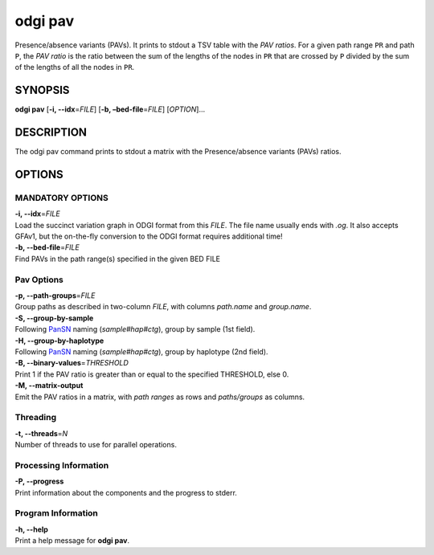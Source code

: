 .. _odgi pav:

#########
odgi pav
#########

Presence/absence variants (PAVs).
It prints to stdout a TSV table with the `PAV ratios`.
For a given path range ``PR`` and path ``P``, the `PAV ratio` is the ratio between the sum of the lengths of the nodes
in ``PR`` that are crossed by ``P`` divided by the sum of the lengths of all the nodes in ``PR``.

SYNOPSIS
========

**odgi pav** [**-i, --idx**\ =\ *FILE*] [**-b,
–bed-file**\ =\ *FILE*] [*OPTION*]…

DESCRIPTION
===========

The odgi pav command prints to stdout a matrix with the Presence/absence variants (PAVs) ratios.

OPTIONS
=======

MANDATORY OPTIONS
--------------

| **-i, --idx**\ =\ *FILE*
| Load the succinct variation graph in ODGI format from this *FILE*. The file name usually ends with *.og*. It also accepts GFAv1, but the on-the-fly conversion to the ODGI format requires additional time!

| **-b, --bed-file**\ =\ *FILE*
| Find PAVs in the path range(s) specified in the given BED FILE

Pav Options
---------------

| **-p, --path-groups**\ =\ *FILE*
| Group paths as described in two-column *FILE*, with columns `path.name` and `group.name`.

| **-S, --group-by-sample**
| Following `PanSN <https://github.com/pangenome/PanSN-spec>`_ naming (`sample#hap#ctg`), group by sample (1st field).

| **-H, --group-by-haplotype**
| Following `PanSN <https://github.com/pangenome/PanSN-spec>`_ naming (`sample#hap#ctg`), group by haplotype (2nd field).

| **-B, --binary-values**\ =\ *THRESHOLD*
| Print 1 if the PAV ratio is greater than or equal to the specified THRESHOLD, else 0.

| **-M, --matrix-output**
| Emit the PAV ratios in a matrix, with `path ranges` as rows and `paths/groups` as columns.

Threading
---------

| **-t, --threads**\ =\ *N*
| Number of threads to use for parallel operations.

Processing Information
----------------------

| **-P, --progress**
| Print information about the components and the progress to stderr.

Program Information
-------------------

| **-h, --help**
| Print a help message for **odgi pav**.

..
	EXIT STATUS
	===========
	
	| **0**
	| Success.
	
	| **1**
	| Failure (syntax or usage error; parameter error; file processing
	  failure; unexpected error).
	
	BUGS
	====
	
	Refer to the **odgi** issue tracker at
	https://github.com/pangenome/odgi/issues.
